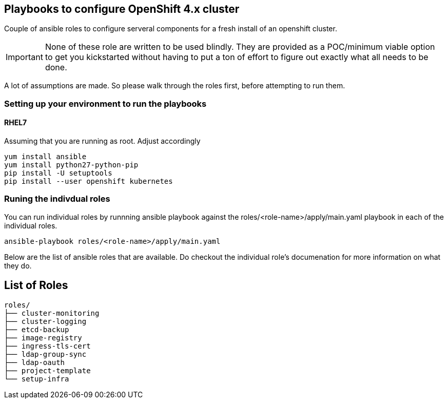 == Playbooks to configure OpenShift 4.x cluster
Couple of ansible roles to configure serveral components for a fresh install of
an openshift cluster.

IMPORTANT: None of these role are written to be used blindly. They are provided
as a POC/minimum viable option to get you kickstarted without having to put a
ton of effort to figure out exactly what all needs to be done.

A lot of assumptions are made.
So please walk through the roles first, before attempting to run them.

=== Setting up your environment to run the playbooks

==== RHEL7

Assuming that you are running as root. Adjust accordingly

----
yum install ansible
yum install python27-python-pip
pip install -U setuptools
pip install --user openshift kubernetes
----

=== Runing the indivdual roles
You can run individual roles by runnning ansible playbook against the
roles/<role-name>/apply/main.yaml playbook in each of the individual roles.

----
ansible-playbook roles/<role-name>/apply/main.yaml
----

Below are the list of ansible roles that are available. Do checkout the
individual role's documenation for more information on what they do.

== List of Roles

----
roles/
├── cluster-monitoring
├── cluster-logging
├── etcd-backup
├── image-registry
├── ingress-tls-cert
├── ldap-group-sync
├── ldap-oauth
├── project-template
└── setup-infra
----


